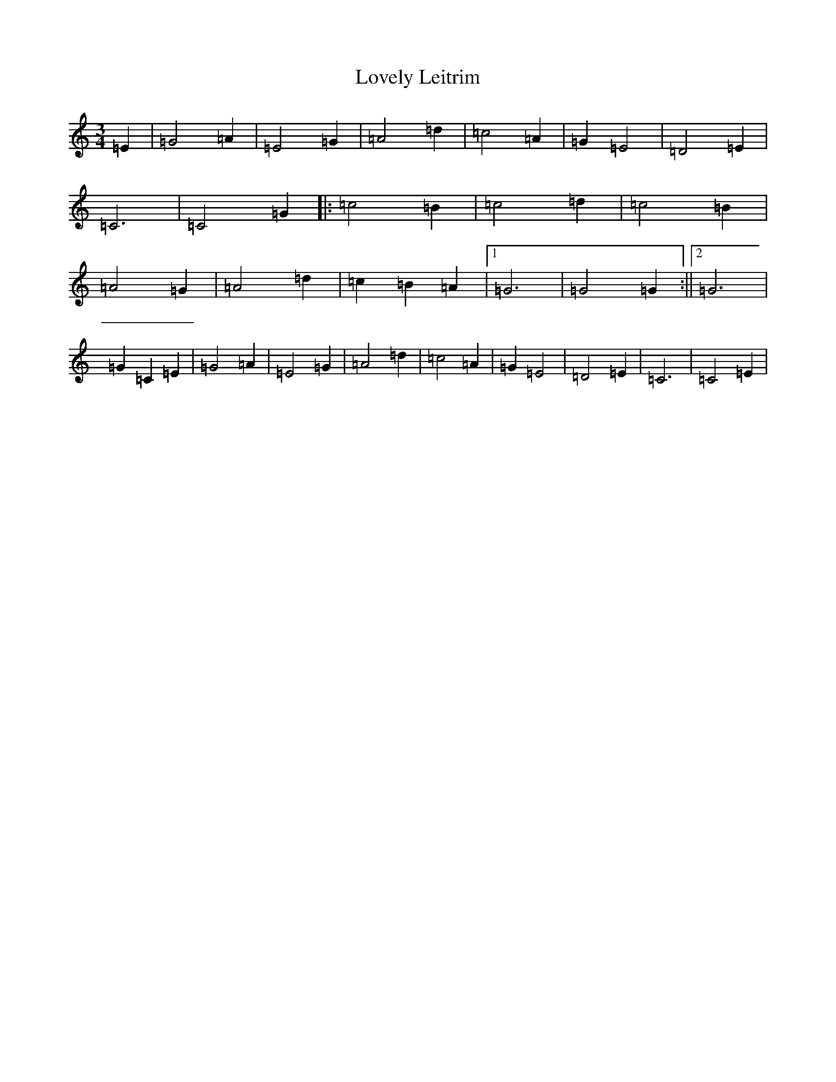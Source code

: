 X: 12861
T: Lovely Leitrim
S: https://thesession.org/tunes/2225#setting2225
R: waltz
M:3/4
L:1/8
K: C Major
=E2|=G4=A2|=E4=G2|=A4=d2|=c4=A2|=G2=E4|=D4=E2|=C6|=C4=G2|:=c4=B2|=c4=d2|=c4=B2|=A4=G2|=A4=d2|=c2=B2=A2|1=G6|=G4=G2:||2=G6|=G2=C2=E2|=G4=A2|=E4=G2|=A4=d2|=c4=A2|=G2=E4|=D4=E2|=C6|=C4=E2|